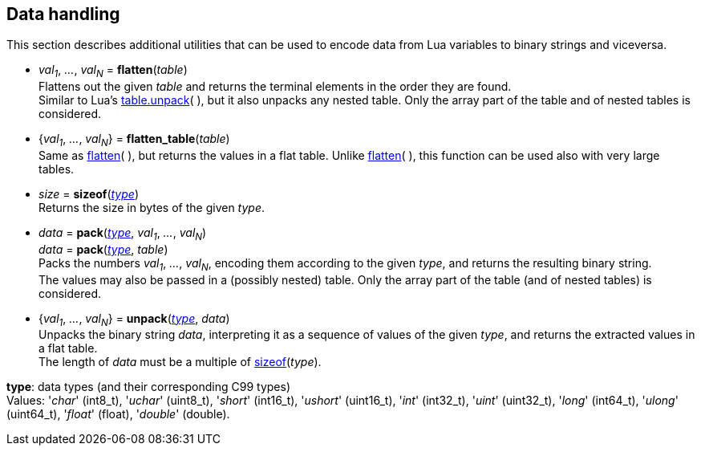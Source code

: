 
[[datahandling]]
== Data handling

This section describes additional utilities that can be used to encode data from Lua 
variables to binary strings and viceversa.

[[datahandling_flatten]]
* _val~1~_, _..._, _val~N~_ = *flatten*(_table_) +
[small]#Flattens out the given _table_ and returns the terminal elements in the order they are found. +
Similar to Lua's 
http://www.lua.org/manual/5.3/manual.html#pdf-table.unpack[table.unpack](&nbsp;), but it also unpacks
any nested table. Only the array part of the table and of nested tables is considered.#

[[datahandling_flatten_table]]
* {_val~1~_, _..._, _val~N~_} = *flatten_table*(_table_) +
[small]#Same as <<datahandling_flatten, flatten>>(&nbsp;), but returns the values in a flat table. 
Unlike <<datahandling_flatten, flatten>>(&nbsp;), this function can be used also with very large tables.#

[[datahandling_sizeof]]
* _size_ = *sizeof*(<<type, _type_>>) +
[small]#Returns the size in bytes of the given _type_.#

[[datahandling_pack]]
* _data_ = *pack*(<<type, _type_>>, _val~1~_, _..._, _val~N~_) +
_data_ = *pack*(<<type, _type_>>, _table_) +
[small]#Packs the numbers _val~1~_, _..._, _val~N~_, encoding  them according to the given _type_, and returns the resulting binary string. +
The values may also be passed in a (possibly nested) table. Only the array part of the table (and of nested tables) is considered.#

[[datahandling_unpack]]
* {_val~1~_, _..._, _val~N~_} = *unpack*(<<type, _type_>>, _data_) +
[small]#Unpacks the binary string _data_, interpreting it as a sequence of values of the given _type_,
and returns the extracted values in a flat table. +
The length of _data_ must be a multiple of <<datahandling_sizeof, sizeof>>(_type_).#

[[type]]
[small]#*type*: data types (and their corresponding C99 types) +
Values: '_char_' (int8_t), '_uchar_' (uint8_t), '_short_' (int16_t), '_ushort_' (uint16_t), '_int_' (int32_t), '_uint_' (uint32_t), '_long_' (int64_t), '_ulong_' (uint64_t), '_float_' (float), '_double_' (double).#


